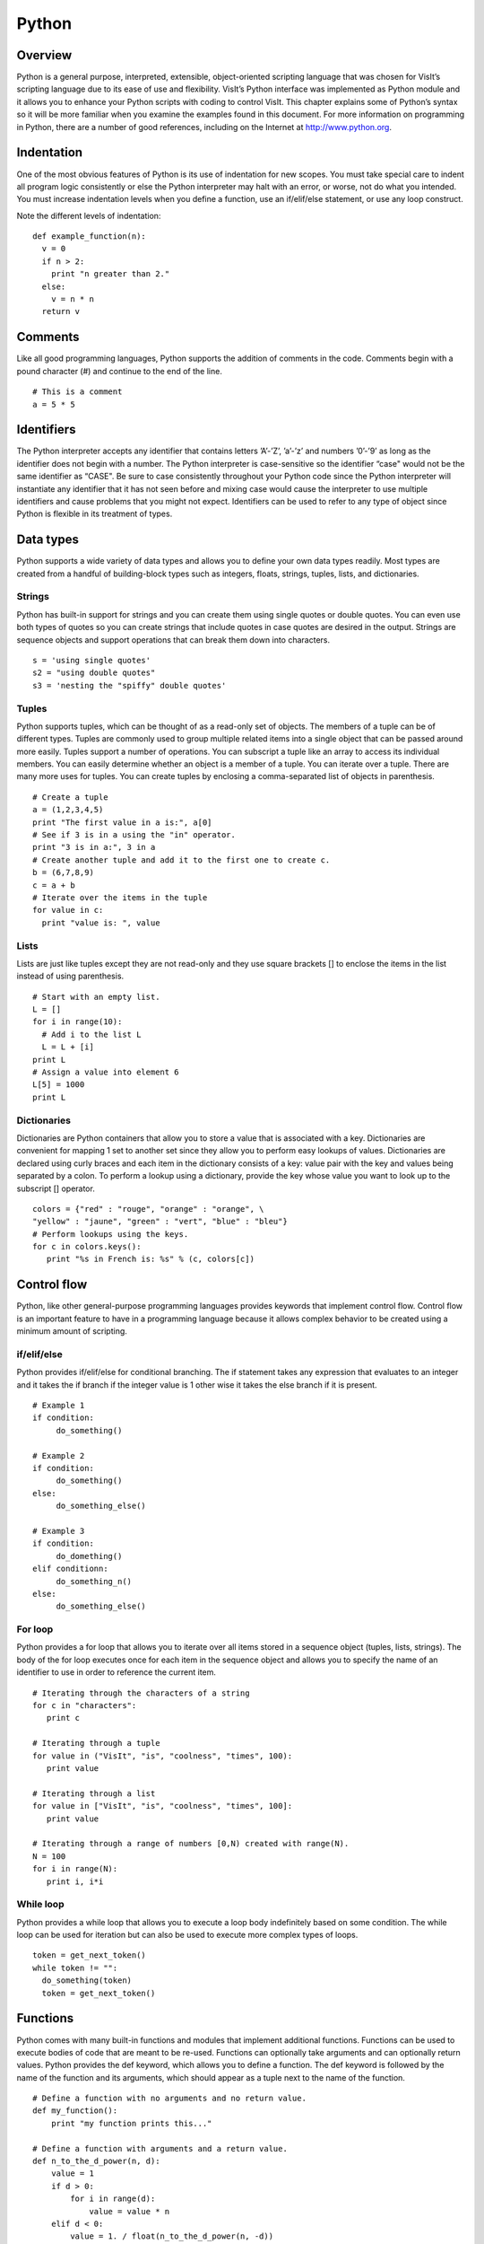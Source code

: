 Python
======

Overview
--------

Python is a general purpose, interpreted, extensible, object-oriented
scripting language that was chosen for VisIt’s scripting language due to
its ease of use and flexibility. VisIt’s Python interface was
implemented as Python module and it allows you to enhance your Python
scripts with coding to control VisIt. This chapter explains some of
Python’s syntax so it will be more familiar when you examine the
examples found in this document. For more information on programming in
Python, there are a number of good references, including on the Internet
at http://www.python.org.

Indentation
-----------

One of the most obvious features of Python is its use of indentation for
new scopes. You must take special care to indent all program logic
consistently or else the Python interpreter may halt with an error, or
worse, not do what you intended. You must increase indentation levels
when you define a function, use an if/elif/else statement, or use any
loop construct.

Note the different levels of indentation:

::

    def example_function(n): 
      v = 0 
      if n > 2: 
        print "n greater than 2." 
      else: 
        v = n * n 
      return v

Comments
--------

Like all good programming languages, Python supports the addition of
comments in the code. Comments begin with a pound character (#) and
continue to the end of the line.

::

    # This is a comment 
    a = 5 * 5 

Identifiers
-----------

The Python interpreter accepts any identifier that contains letters
’A’-’Z’, ’a’-’z’ and numbers ’0’-’9’ as long as the identifier does not
begin with a number. The Python interpreter is case-sensitive so the
identifier “case" would not be the same identifier as “CASE". Be sure to
case consistently throughout your Python code since the Python
interpreter will instantiate any identifier that it has not seen before
and mixing case would cause the interpreter to use multiple identifiers
and cause problems that you might not expect. Identifiers can be used to
refer to any type of object since Python is flexible in its treatment of
types.

Data types
----------

Python supports a wide variety of data types and allows you to define
your own data types readily. Most types are created from a handful of
building-block types such as integers, floats, strings, tuples, lists,
and dictionaries.

Strings
~~~~~~~

Python has built-in support for strings and you can create them using
single quotes or double quotes. You can even use both types of quotes so
you can create strings that include quotes in case quotes are desired in
the output. Strings are sequence objects and support operations that can
break them down into characters.

::

    s = 'using single quotes' 
    s2 = "using double quotes" 
    s3 = 'nesting the "spiffy" double quotes'

Tuples
~~~~~~

Python supports tuples, which can be thought of as a read-only set of
objects. The members of a tuple can be of different types. Tuples are
commonly used to group multiple related items into a single object that
can be passed around more easily. Tuples support a number of operations.
You can subscript a tuple like an array to access its individual
members. You can easily determine whether an object is a member of a
tuple. You can iterate over a tuple. There are many more uses for
tuples. You can create tuples by enclosing a comma-separated list of
objects in parenthesis.

::

    # Create a tuple 
    a = (1,2,3,4,5) 
    print "The first value in a is:", a[0] 
    # See if 3 is in a using the "in" operator. 
    print "3 is in a:", 3 in a 
    # Create another tuple and add it to the first one to create c. 
    b = (6,7,8,9) 
    c = a + b 
    # Iterate over the items in the tuple 
    for value in c: 
      print "value is: ", value 

Lists
~~~~~

Lists are just like tuples except they are not read-only and they use
square brackets [] to enclose the items in the list instead of using
parenthesis.

::

    # Start with an empty list. 
    L = [] 
    for i in range(10): 
      # Add i to the list L 
      L = L + [i] 
    print L 
    # Assign a value into element 6 
    L[5] = 1000 
    print L 

Dictionaries
~~~~~~~~~~~~

Dictionaries are Python containers that allow you to store a value that
is associated with a key. Dictionaries are convenient for mapping 1 set
to another set since they allow you to perform easy lookups of values.
Dictionaries are declared using curly braces and each item in the
dictionary consists of a key: value pair with the key and values being
separated by a colon. To perform a lookup using a dictionary, provide
the key whose value you want to look up to the subscript [] operator.

::

    colors = {"red" : "rouge", "orange" : "orange", \
    "yellow" : "jaune", "green" : "vert", "blue" : "bleu"}
    # Perform lookups using the keys. 
    for c in colors.keys(): 
       print "%s in French is: %s" % (c, colors[c]) 

Control flow
------------

Python, like other general-purpose programming languages provides
keywords that implement control flow. Control flow is an important
feature to have in a programming language because it allows complex
behavior to be created using a minimum amount of scripting.

if/elif/else
~~~~~~~~~~~~

Python provides if/elif/else for conditional branching. The if statement
takes any expression that evaluates to an integer and it takes the if
branch if the integer value is 1 other wise it takes the else branch if
it is present.

::

    # Example 1 
    if condition: 
         do_something() 

    # Example 2 
    if condition: 
         do_something() 
    else: 
         do_something_else() 

    # Example 3 
    if condition: 
         do_domething() 
    elif conditionn: 
         do_something_n() 
    else: 
         do_something_else() 

For loop
~~~~~~~~

Python provides a for loop that allows you to iterate over all items
stored in a sequence object (tuples, lists, strings). The body of the
for loop executes once for each item in the sequence object and allows
you to specify the name of an identifier to use in order to reference
the current item.

::

    # Iterating through the characters of a string 
    for c in "characters": 
       print c 

    # Iterating through a tuple 
    for value in ("VisIt", "is", "coolness", "times", 100): 
       print value 

    # Iterating through a list 
    for value in ["VisIt", "is", "coolness", "times", 100]: 
       print value 

    # Iterating through a range of numbers [0,N) created with range(N). 
    N = 100 
    for i in range(N): 
       print i, i*i

While loop
~~~~~~~~~~

Python provides a while loop that allows you to execute a loop body
indefinitely based on some condition. The while loop can be used for
iteration but can also be used to execute more complex types of loops.

::

    token = get_next_token() 
    while token != "": 
      do_something(token) 
      token = get_next_token() 

Functions
---------

Python comes with many built-in functions and modules that implement
additional functions. Functions can be used to execute bodies of code
that are meant to be re-used. Functions can optionally take arguments
and can optionally return values. Python provides the def keyword, which
allows you to define a function. The def keyword is followed by the name
of the function and its arguments, which should appear as a tuple next
to the name of the function.

::

    # Define a function with no arguments and no return value. 
    def my_function(): 
        print "my function prints this..."

    # Define a function with arguments and a return value. 
    def n_to_the_d_power(n, d): 
        value = 1 
        if d > 0: 
            for i in range(d): 
                value = value * n 
        elif d < 0: 
            value = 1. / float(n_to_the_d_power(n, -d)) 

    return value

Finding Stuff from Python Prompt
--------------------------------

Most Python functions and objects in VisIt_ have ``_doc_`` strings specified.
This means, you can use ``help(thing)``, where ``thing`` is not a string but an actual object or function, to get useful information about them.
If you are having trouble finding the right functions or objects, you can use ``apropos(regex)``, where regex is a regular expression string, and you will get back a list of all objects and functions whose names, doc strings or stringified instances (for objects only) match the regular expression.
For example, 

::

    >>> apropos("icosahedron")
    ['SubsetAttributes', 'ScatterAttributes', 'PseudocolorAttributes', 'FilledBoundaryAttributes', 'MeshAttributes']
    >>> apropos(".*mir.*")
    ['SetDefaultMaterialAttributes', 'MaterialAttributes', 'GetMaterialAttributes', 'SetMaterialAttributes']
    >>> apropos(".*reconstruct.*")
    ['GetMeshManagementAttributes', 'SetDefaultMeshManagementAttributes', 'SetMeshManagementAttributes', 'SetDefaultMaterialAttributes', 'GetMaterialAttributes', 'SetMaterialAttributes']

One drawback with using Python's ``help(thing)`` facility is that it requires prior knowledge of the name(s) (including correct capitalization) of the things you want to use.
Consequently, VisIt_'s Python environment adjusts the default behavior of ``help(thing)`` slightly to first present Python's *normal* help but then to also follow that up with the output of ``apropos(thing)``.
For example,

::

    >>> help("copy")

    Help on module copy:

    NAME
        copy - Generic (shallow and deep) copying operations.

    MODULE REFERENCE
        https://docs.python.org/3.7/library/copy
    
        The following documentation is automatically generated from the Python
        source files.  It may be incomplete, incorrect or include features that
        are considered implementation detail and may vary between Python
        implementations.  When in doubt, consult the module reference at the
        location listed above.

    DESCRIPTION
        Interface summary:
    
                import copy
    
                x = copy.copy(y)        # make a shallow copy of y
                x = copy.deepcopy(y)    # make a deep copy of y
    
        For module specific errors, copy.Error is raised.
    .
    .
    .
    NOTE: The following VisIt functions and objects also mention 'copy'...
    ['CopyAnnotationsToWindow', 'CopyLightingToWindow', 'CopyPlotsToWindow', 'CopyViewToWindow', 'GetPlotList', 'InitializeNamedSelectionVariables']

In `Python Regular Expressions <https://docs.python.org/3/library/re.html>`_ the ``.*`` is needed for an arbitrary number of unspecified characters.
See `this HOWTO <https://docs.python.org/3/howto/regex.html>`_ for more information about Python Regular Expressions.
The function name ``apropos`` was inspired by a `function of similar name and purpose <https://en.wikipedia.org/wiki/Apropos_(Unix)>`_ in the Unix operating system. 
